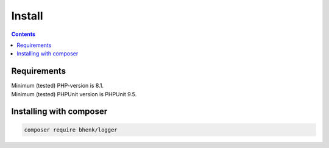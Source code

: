 Install
=======

.. contents::

Requirements
++++++++++++

| Minimum (tested) PHP-version is 8.1.
| Minimum (tested) PHPUnit version is PHPUnit 9.5.

Installing with composer
++++++++++++++++++++++++

.. code-block::

   composer require bhenk/logger